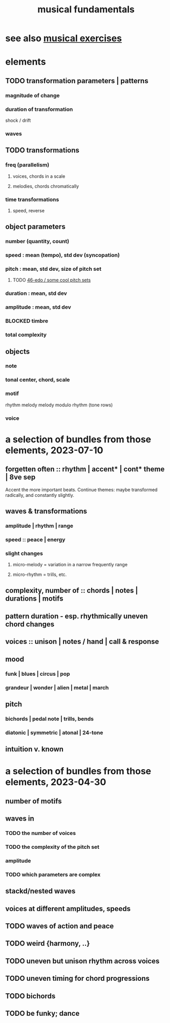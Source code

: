 :PROPERTIES:
:ID:       361aa2f3-ae91-42c1-b943-0735eb0983af
:ROAM_ALIASES: "music fundamentals"
:END:
#+title: musical fundamentals
* see also [[id:4606bf23-6261-4596-95bc-faf1e9d64b3d][musical exercises]]
* elements
** TODO transformation parameters | patterns
*** magnitude of change
*** duration of transformation
    shock / drift
*** waves
** TODO transformations
*** freq (parallelism)
**** voices, chords in a scale
**** melodies, chords chromatically
*** time transformations
**** speed, reverse
** object parameters
*** number (quantity, count)
*** speed : mean (tempo), std dev (syncopation)
*** pitch : mean, std dev, size of pitch set
**** TODO [[id:2b0cc874-56b8-4803-b581-329a2f4a04a1][46-edo / some cool pitch sets]]
*** duration : mean, std dev
*** amplitude : mean, std dev
*** BLOCKED timbre
*** total complexity
** objects
*** note
*** tonal center, chord, scale
*** motif
    rhythm
    melody
    melody modulo rhythm (tone rows)
*** voice
* a selection of bundles from those elements, 2023-07-10
** forgetten often :: rhythm | accent* | cont* theme | 8ve sep
   Accent the more important beats.
   Continue themes: maybe transformed radically, and constantly slightly.
** waves & transformations
*** amplitude | rhythm | range
*** speed :: peace | energy
*** *slight* changes
**** micro-melody = variation in a narrow frequently range
**** micro-rhythm = trills, etc.
** complexity, number of :: chords | notes | durations | motifs
** pattern duration -  esp. rhythmically uneven chord changes
** voices :: unison | notes / hand | call & response
** mood
*** funk | blues | circus | pop
*** grandeur | wonder | alien | metal | march
** pitch
*** bichords | pedal note | trills, bends
*** diatonic | symmetric | atonal | 24-tone
** intuition v. known
* a selection of bundles from those elements, 2023-04-30
** number of motifs
** waves in
*** TODO the number of voices
*** TODO the complexity of the pitch set
*** amplitude
*** TODO which parameters are complex
** stackd/nested waves
** voices at different amplitudes, speeds
** TODO waves of action and peace
** TODO weird {harmony, ..}
** TODO uneven but unison rhythm across voices
** TODO uneven timing for chord progressions
** TODO bichords
** TODO be funky; dance
